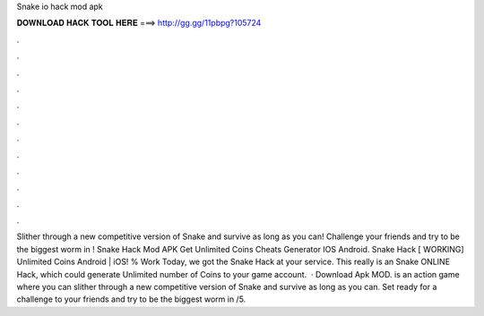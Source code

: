 Snake io hack mod apk

𝐃𝐎𝐖𝐍𝐋𝐎𝐀𝐃 𝐇𝐀𝐂𝐊 𝐓𝐎𝐎𝐋 𝐇𝐄𝐑𝐄 ===> http://gg.gg/11pbpg?105724

.

.

.

.

.

.

.

.

.

.

.

.

Slither through a new competitive version of Snake and survive as long as you can! Challenge your friends and try to be the biggest worm in ! Snake  Hack Mod APK Get Unlimited Coins Cheats Generator IOS Android. Snake  Hack [ WORKING] Unlimited Coins Android | iOS! % Work Today, we got the Snake  Hack at your service. This really is an Snake  ONLINE Hack, which could generate Unlimited number of Coins to your game account.  · Download  Apk MOD.  is an action game where you can slither through a new competitive version of Snake and survive as long as you can. Set ready for a challenge to your friends and try to be the biggest worm in /5.